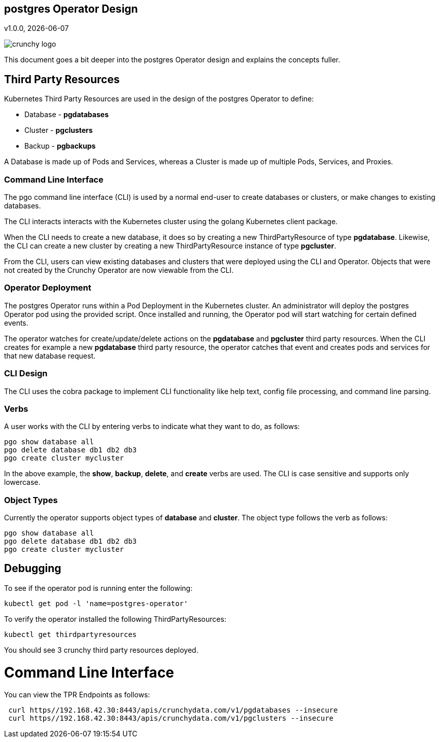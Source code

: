 == postgres Operator Design
v1.0.0, {docdate}

image::crunchy_logo.png?raw=true[]

This document goes a bit deeper into the postgres Operator
design and explains the concepts fuller.

== Third Party Resources

Kubernetes Third Party Resources are used in the design
of the postgres Operator to define:

 * Database  - *pgdatabases*
 * Cluster - *pgclusters*
 * Backup - *pgbackups*

A Database is made up of Pods and Services, whereas a Cluster is
made up of multiple Pods, Services, and Proxies.


=== Command Line Interface

The pgo command line interface (CLI) is used by a normal end-user
to create databases or clusters, or make changes to existing databases.

The CLI interacts interacts with the Kubernetes cluster using
the golang Kubernetes client package.  

When the CLI needs to create a new database, it does so by 
creating a new ThirdPartyResource of type *pgdatabase*.
Likewise, the CLI can create a new cluster by creating
a new ThirdPartyResource instance of type *pgcluster*.

From the CLI, users can view existing databases and clusters that
were deployed using the CLI and Operator.  Objects that were
not created by the Crunchy Operator are now viewable from the CLI.

=== Operator Deployment

The postgres Operator runs within a Pod Deployment in the Kubernetes
cluster.  An administrator will deploy the postgres Operator pod
using the provided script.  Once installed and running, the Operator
pod will start watching for certain defined events.

The operator watches for create/update/delete actions on 
the *pgdatabase* and *pgcluster* third party resources.  When
the CLI creates for example a new *pgdatabase* third party
resource, the operator catches that event and creates pods and services
for that new database request.

=== CLI Design

The CLI uses the cobra package to implement CLI functionality
like help text, config file processing, and command line parsing.

=== Verbs

A user works with the CLI by entering verbs to indicate
what they want to do, as follows:
[source,bash]
----
pgo show database all
pgo delete database db1 db2 db3
pgo create cluster mycluster
----

In the above example, the *show*, *backup*, *delete*, and *create* verbs are used.  The CLI is case sensitive and supports only lowercase.

=== Object Types

Currently the operator supports object types of *database* and *cluster*.
The object type follows the verb as follows:

[source,bash]
----
pgo show database all
pgo delete database db1 db2 db3
pgo create cluster mycluster
----

== Debugging

To see if the operator pod is running enter the following:
[source,bash]
----
kubectl get pod -l 'name=postgres-operator'
----

To verify the operator installed the following ThirdPartyResources:
[source,bash]
----
kubectl get thirdpartyresources
----

You should see 3 crunchy third party resources deployed.

# Command Line Interface

You can view the  TPR Endpoints as follows:

[source,bash]
----
 curl https//192.168.42.30:8443/apis/crunchydata.com/v1/pgdatabases --insecure
 curl https//192.168.42.30:8443/apis/crunchydata.com/v1/pgclusters --insecure
----
